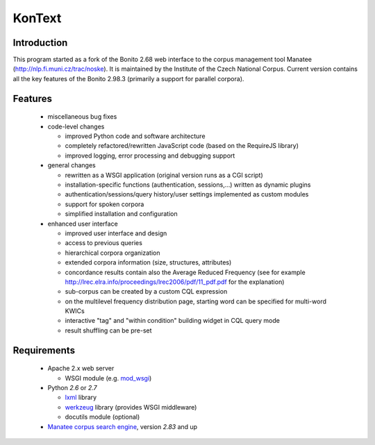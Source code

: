 =======
KonText
=======

Introduction
============

This program started as a fork of the Bonito 2.68 web interface to the corpus management tool Manatee
(http://nlp.fi.muni.cz/trac/noske). It is maintained by the Institute of the Czech National Corpus.
Current version contains all the key features of the Bonito 2.98.3 (primarily a support for parallel
corpora).

Features
========

  * miscellaneous bug fixes
  * code-level changes

    * improved Python code and software architecture
    * completely refactored/rewritten JavaScript code (based on the RequireJS library)
    * improved logging, error processing and debugging support

  * general changes

    - rewritten as a WSGI application (original version runs as a CGI script)
    - installation-specific functions (authentication, sessions,...) written as dynamic plugins
    - authentication/sessions/query history/user settings implemented as custom modules
    - support for spoken corpora
    - simplified installation and configuration

  * enhanced user interface

    - improved user interface and design
    - access to previous queries
    - hierarchical corpora organization
    - extended corpora information (size, structures, attributes)
    - concordance results contain also the Average Reduced Frequency (see for example http://lrec.elra.info/proceedings/lrec2006/pdf/11_pdf.pdf for the explanation)
    - sub-corpus can be created by a custom CQL expression
    - on the multilevel frequency distribution page, starting word can be specified for multi-word KWICs
    - interactive "tag" and "within condition" building widget in CQL query mode
    - result shuffling can be pre-set


Requirements
============

  * Apache 2.x web server

    - WSGI module (e.g. `mod_wsgi <https://code.google.com/p/modwsgi/>`_)

  * Python *2.6* or *2.7*

    - `lxml <http://lxml.de/>`_ library
    - `werkzeug <http://werkzeug.pocoo.org/>`_ library (provides WSGI middleware)
    - docutils module (optional)

  * `Manatee corpus search engine <http://nlp.fi.muni.cz/trac/noske>`_, version *2.83* and up

